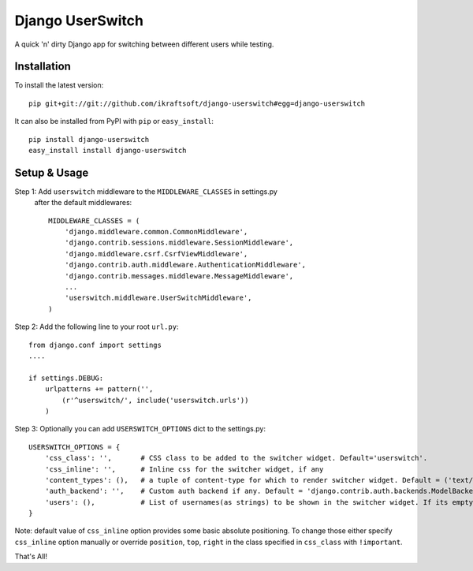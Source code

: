 Django UserSwitch
=================
A quick 'n' dirty Django app for switching between different users while testing.

Installation
-------------

To install the latest version:: 

    pip git+git://git://github.com/ikraftsoft/django-userswitch#egg=django-userswitch

It can also be installed from PyPI with ``pip`` or ``easy_install``::

    pip install django-userswitch
    easy_install install django-userswitch

Setup & Usage
--------------

Step 1: Add ``userswitch`` middleware to the ``MIDDLEWARE_CLASSES`` in settings.py
  after the default middlewares::

  	MIDDLEWARE_CLASSES = (
	    'django.middleware.common.CommonMiddleware',
	    'django.contrib.sessions.middleware.SessionMiddleware',
	    'django.middleware.csrf.CsrfViewMiddleware',
	    'django.contrib.auth.middleware.AuthenticationMiddleware',
	    'django.contrib.messages.middleware.MessageMiddleware',
	    ...
	    'userswitch.middleware.UserSwitchMiddleware',
	)

Step 2: Add the following line to your root ``url.py``::

        from django.conf import settings
	....

	if settings.DEBUG:
	    urlpatterns += pattern('',
	        (r'^userswitch/', include('userswitch.urls'))
	    )


Step 3: Optionally you can add ``USERSWITCH_OPTIONS`` dict to the settings.py::
    
        USERSWITCH_OPTIONS = {
            'css_class': '',       # CSS class to be added to the switcher widget. Default='userswitch'.
            'css_inline': '',      # Inline css for the switcher widget, if any
            'content_types': (),   # a tuple of content-type for which to render switcher widget. Default = ('text/html', 'application/xhtml+xml')
            'auth_backend': '',    # Custom auth backend if any. Default = 'django.contrib.auth.backends.ModelBackend'
            'users': (),           # List of usernames(as strings) to be shown in the switcher widget. If its empty, all users are loaded.
        }

Note: default value of ``css_inline`` option provides some basic absolute 
positioning. To change those either specify ``css_inline`` option
manually or override ``position``, ``top``, ``right`` in the class
specified in ``css_class`` with ``!important``.
    

That's All!
